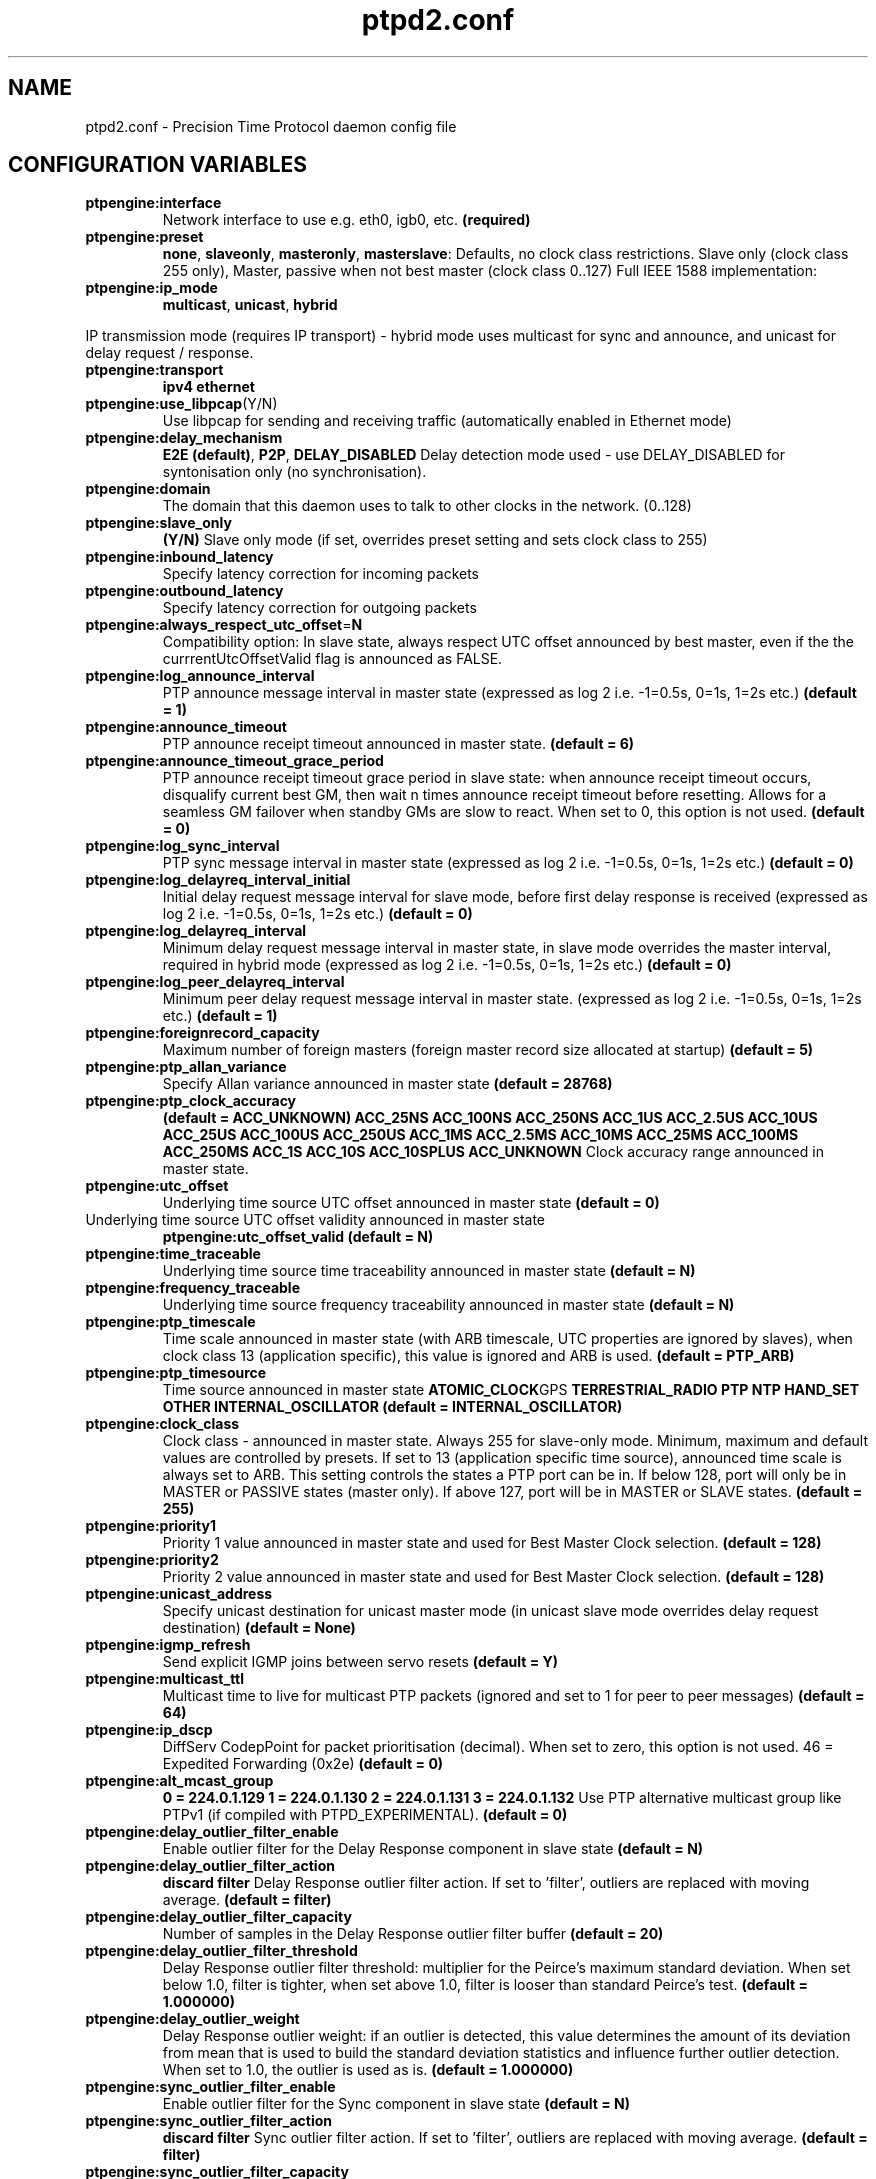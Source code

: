 .\" -*- nroff -*"
.TH ptpd2.conf 5 "Aughst, 2013" "version 2.3.0" "PTPd config file"
.SH NAME
ptpd2.conf \- Precision Time Protocol daemon config file
.SH CONFIGURATION VARIABLES
.\"; NOTE: the following settings are affected by ptpengine:preset selection:
\" ;           ptpengine:slave_only
\" ;           clock:no_adjust
\" ;           ptpengine:clock_class - allowed range and default value
\" ; To see all preset settings, run ptpd2 -H (--long-help)

.TP 
.BR ptpengine:interface
Network interface to use e.g. eth0, igb0, etc.
.BR (required)
.TP
.BR ptpengine:preset
.BR none ,
.BR slaveonly ,
.BR masteronly ,
.BR masterslave :
Defaults, no clock class restrictions.  Slave only (clock class 255
only), Master, passive when not best master (clock class 0..127) Full
IEEE 1588 implementation:
.TP
.BR ptpengine:ip_mode
.BR multicast ,
.BR unicast ,
.BR hybrid
.LP
IP transmission mode (requires IP transport) - hybrid mode uses
multicast for sync and announce, and unicast for delay request /
response.
.TP
.BR ptpengine:transport
.BR ipv4
.BR ethernet
.TP
.BR ptpengine:use_libpcap (Y/N)
Use libpcap for sending and receiving traffic (automatically enabled
in Ethernet mode)
.TP
.BR ptpengine:delay_mechanism
.BR E2E
.BR (default) ,
.BR P2P ,
.BR DELAY_DISABLED 
Delay detection mode used - use DELAY_DISABLED for syntonisation only
(no synchronisation).
.TP
.BR ptpengine:domain
The domain that this daemon uses to talk to other clocks in the
network. (0..128)
.TP
.BR ptpengine:slave_only
.BR (Y/N)
Slave only mode (if set, overrides preset setting and sets clock class
to 255) 
.TP
.BR ptpengine:inbound_latency
Specify latency correction for incoming packets
.TP
.BR ptpengine:outbound_latency
Specify latency correction for outgoing packets
.TP
.BR ptpengine:always_respect_utc_offset = N
Compatibility option: In slave state, always respect UTC offset
announced by best master, even if the the currrentUtcOffsetValid flag
is announced as FALSE.
.TP
.BR ptpengine:log_announce_interval
PTP announce message interval in master state (expressed as log 2
i.e. -1=0.5s, 0=1s, 1=2s etc.)
.B (default = 1)
.TP
.BR ptpengine:announce_timeout
PTP announce receipt timeout announced in master state.
.B (default = 6)
.TP
.BR ptpengine:announce_timeout_grace_period
PTP announce receipt timeout grace period in slave state: when
announce receipt timeout occurs, disqualify current best GM, then wait
n times announce receipt timeout before resetting.  Allows for a
seamless GM failover when standby GMs are slow to react.  When set to
0, this option is not used.
.B (default = 0)
.TP
.BR ptpengine:log_sync_interval
PTP sync message interval in master state (expressed as log 2
i.e. -1=0.5s, 0=1s, 1=2s etc.)
.B (default = 0)
.TP
.BR ptpengine:log_delayreq_interval_initial
Initial delay request message interval for slave mode, before first
delay response is received (expressed as log 2 i.e. -1=0.5s, 0=1s,
1=2s etc.)
.B (default = 0)
.TP
.BR ptpengine:log_delayreq_interval
Minimum delay request message interval in master state, in slave mode
overrides the master interval, required in hybrid mode (expressed as
log 2 i.e. -1=0.5s, 0=1s, 1=2s etc.)
.B (default = 0)
.TP
.BR ptpengine:log_peer_delayreq_interval
Minimum peer delay request message interval in master state.
(expressed as log 2 i.e. -1=0.5s, 0=1s, 1=2s etc.)
.B (default = 1)
.TP
.BR ptpengine:foreignrecord_capacity 
Maximum number of foreign masters (foreign master record size
allocated at startup)
.B (default = 5)
.TP
.BR ptpengine:ptp_allan_variance 
Specify Allan variance announced in master state
.B (default = 28768)
.TP
.BR ptpengine:ptp_clock_accuracy 
.B (default = ACC_UNKNOWN)
.BR ACC_25NS
.BR ACC_100NS
.BR ACC_250NS
.BR ACC_1US
.BR ACC_2.5US
.BR ACC_10US 
.BR ACC_25US
.BR ACC_100US
.BR ACC_250US
.BR ACC_1MS
.BR ACC_2.5MS
.BR ACC_10MS 
.BR ACC_25MS 
.BR ACC_100MS 
.BR ACC_250MS
.BR ACC_1S
.BR ACC_10S
.BR ACC_10SPLUS
.BR ACC_UNKNOWN
Clock accuracy range announced in master state.
.TP
.BR ptpengine:utc_offset 
Underlying time source UTC offset announced in master state
.B (default = 0)
.TP
Underlying time source UTC offset validity announced in master state
.BR ptpengine:utc_offset_valid 
.B (default = N)
.TP
.BR ptpengine:time_traceable 
Underlying time source time traceability announced in master state
.B (default = N)
.TP
.BR ptpengine:frequency_traceable 
Underlying time source frequency traceability announced in master state
.B (default = N)
.TP
.BR ptpengine:ptp_timescale 
Time scale announced in master state (with ARB timescale, UTC
properties are ignored by slaves), when clock class 13 (application
specific), this value is ignored and ARB is used.
.B (default = PTP_ARB)
.TP
.BR ptpengine:ptp_timesource 
Time source announced in master state
.BR ATOMIC_CLOCK GPS 
.BR TERRESTRIAL_RADIO
.BR PTP
.BR NTP
.BR HAND_SET
.BR OTHER
.BR INTERNAL_OSCILLATOR 
.B (default = INTERNAL_OSCILLATOR)
.TP
.BR ptpengine:clock_class 
Clock class - announced in master state. Always 255 for slave-only
mode.  Minimum, maximum and default values are controlled by presets.
If set to 13 (application specific time source), announced time scale
is always set to ARB. This setting controls the states a PTP port can
be in. If below 128, port will only be in MASTER or PASSIVE states
(master only). If above 127, port will be in MASTER or SLAVE states.
.B (default = 255)
.TP
.BR ptpengine:priority1 
Priority 1 value announced in master state and used for Best Master
Clock selection.
.B (default = 128)
.TP
.BR ptpengine:priority2 
Priority 2 value announced in master state and used for Best Master
Clock selection.
.B (default = 128)
.TP
.BR ptpengine:unicast_address 
Specify unicast destination for unicast master mode (in unicast slave
mode overrides delay request destination)
.B (default = None)
.TP
.BR ptpengine:igmp_refresh 
Send explicit IGMP joins between servo resets
.B (default = Y)
.TP
.BR ptpengine:multicast_ttl 
Multicast time to live for multicast PTP packets (ignored and set to 1
for peer to peer messages)
.B (default = 64)
.TP
.BR ptpengine:ip_dscp 
DiffServ CodepPoint for packet prioritisation (decimal). When set to
zero, this option is not used.  46 = Expedited Forwarding (0x2e)
.B (default = 0)
.TP
.BR ptpengine:alt_mcast_group 
.B 0 = 224.0.1.129
.B 1 = 224.0.1.130
.B 2 = 224.0.1.131
.B 3 = 224.0.1.132
Use PTP alternative multicast group like PTPv1 (if compiled with
PTPD_EXPERIMENTAL).
.B (default = 0)
.TP
.BR ptpengine:delay_outlier_filter_enable 
Enable outlier filter for the Delay Response component in slave state
.B (default = N)
.TP
.BR ptpengine:delay_outlier_filter_action 
.B discard
.B filter 
Delay Response outlier filter action. If set to 'filter', outliers are
replaced with moving average.
.B (default = filter)
.TP
.BR ptpengine:delay_outlier_filter_capacity 
Number of samples in the Delay Response outlier filter buffer
.B (default = 20)
.TP
.BR ptpengine:delay_outlier_filter_threshold 
Delay Response outlier filter threshold: multiplier for the Peirce's
maximum standard deviation. When set below 1.0, filter is tighter,
when set above 1.0, filter is looser than standard Peirce's test.
.B (default = 1.000000)
.TP
.BR ptpengine:delay_outlier_weight 
Delay Response outlier weight: if an outlier is detected, this value
determines the amount of its deviation from mean that is used to build
the standard deviation statistics and influence further outlier
detection.  When set to 1.0, the outlier is used as is.
.B (default = 1.000000)
.TP
.BR ptpengine:sync_outlier_filter_enable 
Enable outlier filter for the Sync component in slave state
.B (default = N)
.TP
.BR ptpengine:sync_outlier_filter_action 
.B discard
.B filter 
Sync outlier filter action. If set to 'filter', outliers are replaced
with moving average.
.B (default = filter)
.TP
.BR ptpengine:sync_outlier_filter_capacity 
Number of samples in the Sync outlier filter buffer
.B (default = 20)
.TP
.BR ptpengine:sync_outlier_filter_threshold 
Sync outlier filter threshold: multiplier for the Peirce's maximum
standard deviation. When set below 1.0, filter is tighter, when set
above 1.0, filter is looser than standard Peirce's test.
.B (default = 1.000000)
.TP
.BR ptpengine:sync_outlier_weight 
Sync outlier weight: if an outlier is detected, this value determines
the amount of its deviation from mean that is used to build the
standard deviation statistics and influence further outlier detection.
When set to 1.0, the outlier is used as is.
.B (default = 1.000000)
.TP
.BR ptpengine:calibration_delay 
.B 0 = not used
Delay between moving to slave state and enabling clock updates
expressed as number of statistics update periods (see
global:statistics_update_interval). This allows one-way delay to
stabilise before starting clock updates. Activated when going into
slave state and during GM failover in slave state.
.B (default = 0)
.TP
.BR ptpengine:panic_mode 
Enable panic mode: when offset from master is above 1 second, stop
updating the clock for a period of time and then step the clock if
offset remains above 1 second.
.B (default = N)
.TP
.BR ptpengine:panic_mode_duration 
Duration of the panic mode period (no clock updates) when offset above
1 second detected.
.B (default = 2)
.TP
.BR ptpengine:pid_as_clock_idendity 
Use JobID (PID) for UUID.  Meant for running multiple clients on a
single host for testing Grand Masters and other equipment.
.B (default = N)
.TP
.BR ptpengine:ntp_failover 
Fail over to NTP when PTP time sync not available - requires
ntpengine:enabled but does not require the rest of NTP configuration -
will warn instead of failing over if cannot control ntpd.
.B (default = N)
.TP
.BR ptpengine:ntp_failover_timeout 
NTP failover timeout in seconds: time between PTP slave going into
LISTENING state, and failing over to NTP. 0 = fail over immediately.
.B (default = 60)
.TP
.BR ptpengine:prefer_ntp 
Prefer NTP time synchronisation when not controlling the clock (all
states, including slave when clock:no_adjust set)
.B (default = N)
.TP
.BR ptpengine:panic_mode_ntp 
When entering panic mode, fail over to NTP (after the NTP failover
timeout period) - requires ntpengine:enabled but does not require the
rest of NTP configuration - will warn instead of failing over if it
cannot control ntpd.
.B (default = N)
.TP
.BR clock:no_adjust 
Do not adjust the clock.
.B (default = N)
.TP
.BR clock:no_reset 
Do not reset the clock - only slew
.B (default = N)
.TP
.BR clock:drift_handling 
.B reset
.B preserve
.B file
Observed drift handling method between servo restarts: reset: set to
zero (not recommended) preserve: use kernel value, file: load and save
to drift file on startup/shutdown, use kernel value inbetween.  To
specify drift file, use the clock:drift_file setting.
.B (default = preserve)
.TP
.BR clock:drift_file 
Specify drift file
.B (default = /etc/ptpd2_kernelclock.drift)
.TP
.BR clock:max_offset_ppm 
Maximum absolute frequency shift which can be applied to the clock
servo when slewing the clock. Expressed in parts per million (1 ppm 1
us per second. Values above 512 will use the tick duration correction
to allow even faster slewing. Default maximum is 512 without using
tick.
.B (default = 512)
.TP
.BR servo:delayfilter_stiffness 
One-way delay filter stiffness
.B (default = 6)
.TP
.BR servo:kp 
Clock servo PI controller proportional component gain (kP)
.B (default = 1000.000000)
.TP
.BR servo:ki 
; Clock servo PI controller integral component gain (kI)
.B (default = 10.000000)
.TP
.BR servo:max_delay 
Maximum accepted delayMS value in nanoseconds (Sync).  0 = not
checked.
.B (default = 0)
.TP
.BR servo:stability_detection 
Enable clock synchronisation servo stability detection (based on
standard deviation of the observed drift value) - drift will be saved
to drift file / cached when considered stable, also clock stability
status will be logged.
.B (default = N)
.TP
.BR servo:stability_threshold 
Specify the observed drift standard deviation threshold in parts per
billion (ppb) - if stanard deviation is within the threshold, servo is
considered stable.
.B (default = 5.000000)
.TP
.BR servo:stability_period 
Specify for how many statistics update intervals the observed drift standard
deviation has to stay within threshold to be considered stable.
.B (default = 3)
.TP
.BR servo:stability_timeout 
Specify after how many minutes without stabilisation servo is considered
unstable. Assists with logging servo stability information and
allows to preserve observed drift if servo cannot stabilise.
.B (default = 10)
.TP
.BR servo:max_delay 
Do not update one-way delay if slave to master delay (from Delay
Response) is greater than this value (nanoseconds). 0 = not used.
.B (default = 0)
.TP
.BR servo:max_offset 
Do not reset the clock if offset from master is greater
than this value (nanoseconds). 0 = not used.
.B (default = 0)
.TP
.BR global:use_syslog 
Send log messages to syslog. Disabling this sends all messages to
stdout (or speficied log file)
.B (default = N)
.TP
.BR global:lock_file
Lock file location
.TP
.BR global:auto_lockfile 
Use mode specific and interface specific lock files (overrides
global:lock_file)
.B (default = N)
.TP
.BR global:lock_directory 
Lock file directory: used with automatic mode-specific lock files,
also used when no lock file is specified. When lock file is specified,
it's expected to be an absolute path.
.B (default = /var/run)
.TP
.BR global:ignore_lock 
Skip lock file checking and locking
.B (default = N)
.TP
.BR global:quality_file = 
File used to record data about sync packets. Setting this enables recording.
.TP
.BR global:quality_file_max_size 
Maximum sync packet record file size (in kB) - file will be truncated
if size exceeds the limit.  0 - no limit.
.B (default = 0)
.TP
.BR global:quality_file_max_files 
Enable log rotation of the sync packet record file up to n files. 0 -
do not rotate.
.B (default = 0)
.TP
.BR global:quality_file_truncate 
Truncate the sync packet record file every time it is (re) opened - on
startup and SIGHUP.
.B (default = N)
.TP
.BR global:status_file 
File used to log ptpd2 status information
.B (default = /var/run/ptpd2.status)
.TP
.BR global:log_status 
Enable / disable writing status information to file.
.B (default = N)
.TP
.BR global:status_update_interval 
Status file update interval in seconds.
.B (default = 1)
.TP
.BR global:log_file 
Specify log file path (event log). Setting this enables logging to file.
.B (default = )
.TP
.BR global:log_file_max_size 
Maximum log file size (in kB) - log file will be truncated if size
exceeds the limit. 0 - no limit.
.B (default = 0)
.TP
.BR global:log_file_max_files 
Enable log rotation of the sync packet record file up to n files. 0 -
do not rotate.
.B (default = 0)
.TP
.BR global:log_file_truncate 
Truncate the log file every time it is (re) opened - on startup and SIGHUP.
.B (default = N)
.TP
.BR global:log_level 
.B LOG_ERR
.B LOG_WARNING
.B LOG_NOTICE
.B LOG_INFO
.B LOG_ALL 
Specify log level (only messages of the specified priority or higer
will be logged).  The minimal level is LOG_ERR. LOG_ALL enables debug
output if compiled with RUNTIME_DEBUG.
.B (default = LOG_ALL)
.TP
.BR global:statistics_file 
Specify statistics log file path. Setting this enables logging of
statistics but can be overriden with global:log_statistics
.B (default = None)
.TP
.BR global:statistics_log_interval 
Log timing statistics every n seconds for Sync and Delay Response
messages (0 - log all)
.B (default = 0)
.TP
.BR global:statistics_file_max_size 
Maximum statistics log file size (in kB) - log file will be truncated
if size exceeds the limit.  0 - no limit.
.B (default = 0)
.TP
.BR global:statistics_file_max_files 
Enable log rotation of the statistics file up to n files. 0 - do not
rotate
.B (default = 0)
.TP
.BR global:statistics_file_truncate 
Truncate the statistics file every time it is (re) opened - on startup
and SIGHUP.
.B (default = N)
; Dump the contents of every PTP packet
.TP
.BR global:dump_packets 
.B (default = N)
.TP
.BR global:verbose_foreground 
Run in foreground with statistics and all messages logged to stdout.
Overrides log file and statistics file settings and disables syslog.
.B (default = N)
.TP
.BR global:foreground 
Run in foreground
.B (default = N)
.TP
.BR global:log_statistics 
Log timing statistics for every PTP packet received
.B (default = N)
.TP
.BR global:cpuaffinity_cpucore 
Linux only: bind ptpd2 process to a selected CPU core number.  0 =
first CPU core, etc. -1 = do not bind to a single core.
.B (default = -1)
.TP
.BR global:statistics_update_interval 
Clock synchronisation statistics update interval in seconds.
.B (default = 5)
.TP
.BR ntpengine:enabled .
Enable NTPd integration
.B (default = N)
.TP
.BR ntpengine:control_enabled 
Enable control over local NTPd daemon.
.B (default = N)
.TP
.BR ntpengine:check_interval 
NTP control check interval in seconds.
.B (default = 15)
.TP
.BR ntpengine:key_id 
NTP key number - must be configured as a trusted control key in ntp.conf,
and must be non-zero for the ntpengine:control_enabled setting to take effect.
.B (default = 0)
.TP
.BR ntpengine:key = 
NTP key (plain text, max. 20 characters) - must match the key
configured in ntpd's keys file, and must be non-zero for the
ntpengine:control_enabled setting to take effect.
.SH AUTHORS
.PP
Steven Kreuzer <skreuzer@freebsd.org> 
.PP
Gael Mace <gael_mace@users.sourceforge.net>
.PP
George Neville-Neil <gnn@freebsd.org>
.PP
Wojciech Owczarek <wojciech@owczarek.co.uk>
.PP
Alexandre Van Kempen
